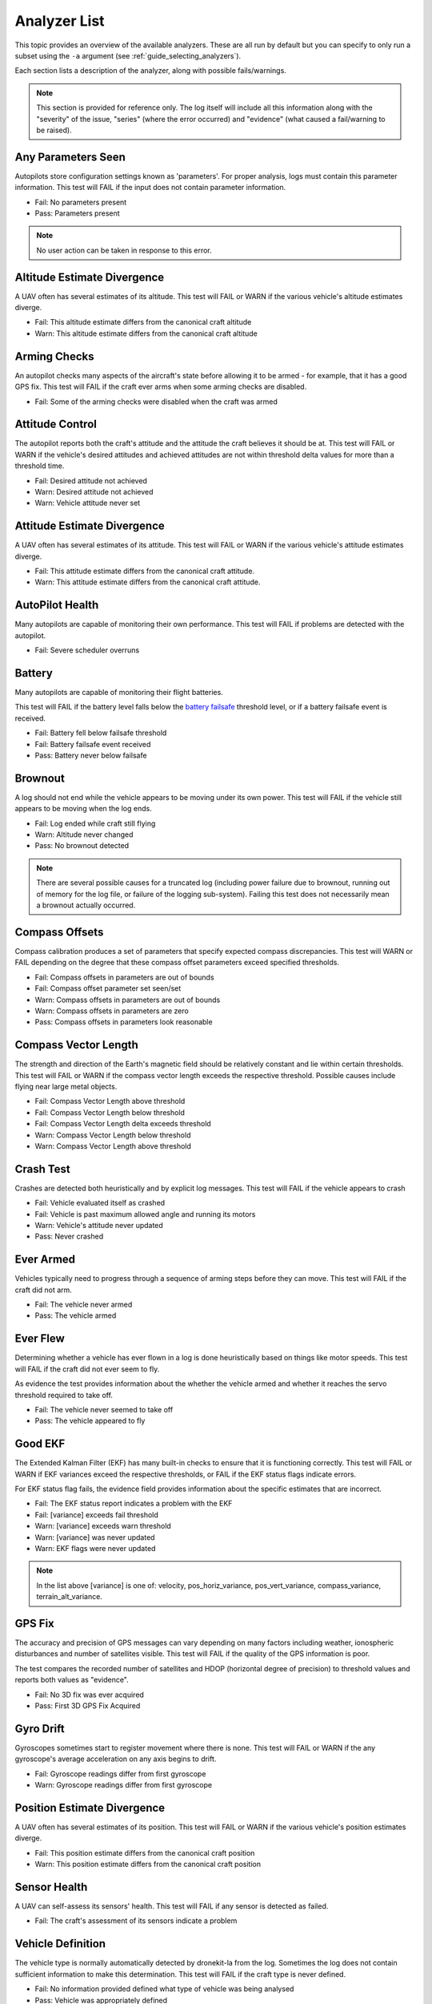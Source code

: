 .. _analyzer_listing:

=============
Analyzer List
=============

This topic provides an overview of the available analyzers. These are all run by default
but you can specify to only run a subset using the ``-a`` argument (see 
:ref:`guide_selecting_analyzers`).

Each section lists a description of the analyzer, along with possible fails/warnings.

.. note::

    This section is provided for reference only. The log itself will include all this information
    along with the "severity" of the issue, "series" (where the error occurred) and "evidence" 
    (what caused a fail/warning to be raised).



Any Parameters Seen
=================== 

Autopilots store configuration settings known as 'parameters'. For proper analysis, logs must contain this parameter information. 
This test will FAIL if the input does not contain parameter information.

* Fail: No parameters present
* Pass: Parameters present


.. note::

    No user action can be taken in response to this error.

    
.. internalnotes

    - defined in: 
      https://github.com/dronekit/dronekit-la/blob/master/analyzer/analyzer_any_parameters_seen.cpp
      https://github.com/dronekit/dronekit-la/blob/master/analyzer/analyzer_any_parameters_seen.h
    


Altitude Estimate Divergence
============================

A UAV often has several estimates of its altitude.  
This test will FAIL or WARN if the various vehicle's altitude estimates diverge.

* Fail: This altitude estimate differs from the canonical craft altitude
* Warn: This altitude estimate differs from the canonical craft altitude
  

.. internalnotes

    - defined in: 
      https://github.com/dronekit/dronekit-la/blob/master/analyzer/analyzer_altitude_estimate_divergence.cpp
      https://github.com/dronekit/dronekit-la/blob/master/analyzer/analyzer_altitude_estimate_divergence.h




        
Arming Checks
=============

An autopilot checks many aspects of the aircraft's state before allowing it to be armed - for example, 
that it has a good GPS fix.  This test will FAIL if the craft ever arms when some arming checks are disabled.

* Fail: Some of the arming checks were disabled when the craft was armed



.. internalnotes

    - defined in: 
      https://github.com/dronekit/dronekit-la/blob/master/analyzer/analyzer_arming_checks.cpp
      https://github.com/dronekit/dronekit-la/blob/master/analyzer/analyzer_arming_checks.h



Attitude Control
================

The autopilot reports both the craft's attitude and the attitude the craft believes it should be at.  
This test will FAIL or WARN if the vehicle's desired attitudes and achieved attitudes are 
not within threshold delta values for more than a threshold time.

* Fail: Desired attitude not achieved
* Warn: Desired attitude not achieved
* Warn: Vehicle attitude never set


.. internalnotes

    - defined in: 
      https://github.com/dronekit/dronekit-la/blob/master/analyzer/analyzer_attitude_control.cpp
      https://github.com/dronekit/dronekit-la/blob/master/analyzer/analyzer_attitude_control.h



Attitude Estimate Divergence
============================

A UAV often has several estimates of its attitude.  
This test will FAIL or WARN if the various vehicle's attitude estimates diverge.

* Fail: This attitude estimate differs from the canonical craft attitude.
* Warn: This attitude estimate differs from the canonical craft attitude. 


.. internalnotes

    - defined in: 
      https://github.com/dronekit/dronekit-la/blob/master/analyzer/analyzer_attitude_estimate_divergence.cpp
      https://github.com/dronekit/dronekit-la/blob/master/analyzer/analyzer_attitude_estimate_divergence.h



.. _analyzer_autopilot:

AutoPilot Health
================

Many autopilots are capable of monitoring their own performance.  This test will FAIL if problems are detected with the autopilot.

* Fail: Severe scheduler overruns


.. internalnotes

    - defined in: 
      https://github.com/peterbarker/dronekit-la/blob/peter-wip/analyzer/analyzer_autopilot.cpp
      https://github.com/peterbarker/dronekit-la/blob/peter-wip/analyzer/analyzer_autopilot.h



Battery
=======

Many autopilots are capable of monitoring their flight batteries. 

This test will FAIL if the battery level falls below the 
`battery failsafe <http://copter.ardupilot.com/wiki/failsafe-battery/>`_ 
threshold level, or if a battery failsafe event is received.

* Fail: Battery fell below failsafe threshold
* Fail: Battery failsafe event received
* Pass: Battery never below failsafe


.. internalnotes

    - defined in:
    https://github.com/dronekit/dronekit-la/blob/master/analyzer/analyzer_battery.cpp
    https://github.com/dronekit/dronekit-la/blob/master/analyzer/analyzer_battery.h



Brownout
========

A log should not end while the vehicle appears to be moving under its own power.  
This test will FAIL if the vehicle still appears to be moving when the log ends.

* Fail: Log ended while craft still flying
* Warn: Altitude never changed
* Pass: No brownout detected

.. note::

   There are several possible causes for a truncated log (including power failure due to brownout,
   running out of memory for the log file, or failure of the logging sub-system). Failing this test
   does not necessarily mean a brownout actually occurred.


.. internalnotes

    - defined in:
      https://github.com/dronekit/dronekit-la/blob/master/analyzer/analyzer_brownout.cpp
      https://github.com/dronekit/dronekit-la/blob/master/analyzer/analyzer_brownout.h



Compass Offsets
===============

Compass calibration produces a set of parameters that specify expected compass discrepancies.  
This test will WARN or FAIL depending on the degree that these compass offset parameters exceed specified thresholds.

* Fail: Compass offsets in parameters are out of bounds
* Fail: Compass offset parameter set seen/set
* Warn: Compass offsets in parameters are out of bounds
* Warn: Compass offsets in parameters are zero
* Pass: Compass offsets in parameters look reasonable


.. internalnotes

    - defined in: 
      https://github.com/dronekit/dronekit-la/blob/master/analyzer/analyzer_compass_offsets.cpp
      https://github.com/dronekit/dronekit-la/blob/master/analyzer/analyzer_compass_offsets.h



Compass Vector Length
=====================

The strength and direction of the Earth's magnetic field should be relatively constant and lie within certain thresholds.  
This test will FAIL or WARN if the compass vector length exceeds the respective threshold.  Possible causes include flying near large metal objects.

* Fail: Compass Vector Length above threshold
* Fail: Compass Vector Length below threshold
* Fail: Compass Vector Length delta exceeds threshold
* Warn: Compass Vector Length below threshold
* Warn: Compass Vector Length above threshold



.. internalnotes

    - defined in: 
      https://github.com/dronekit/dronekit-la/blob/master/analyzer/analyzer_compass_vector_length.cpp
      https://github.com/dronekit/dronekit-la/blob/master/analyzer/analyzer_compass_vector_length.h



Crash Test
==========

Crashes are detected both heuristically and by explicit log messages.  This test will FAIL if the vehicle appears to crash

* Fail: Vehicle evaluated itself as crashed
* Fail: Vehicle is past maximum allowed angle and running its motors
* Warn: Vehicle's attitude never updated
* Pass: Never crashed   


.. internalnotes

    - defined in:
      https://github.com/dronekit/dronekit-la/blob/master/analyzer/analyzer_notcrashed.cpp
      https://github.com/dronekit/dronekit-la/blob/master/analyzer/analyzer_notcrashed.h



Ever Armed
==========

Vehicles typically need to progress through a sequence of arming steps before they can move.  
This test will FAIL if the craft did not arm.

* Fail: The vehicle never armed
* Pass: The vehicle armed


.. internalnotes

    - defined in: 
      https://github.com/dronekit/dronekit-la/blob/master/analyzer/analyzer_ever_armed.cpp
      https://github.com/dronekit/dronekit-la/blob/master/analyzer/analyzer_ever_armed.h




Ever Flew
=========

Determining whether a vehicle has ever flown in a log is done heuristically based on things like motor speeds.  
This test will FAIL if the craft did not ever seem to fly.

As evidence the test provides information about the whether the vehicle armed
and whether it reaches the servo threshold required to take off.

* Fail: The vehicle never seemed to take off
* Pass: The vehicle appeared to fly


.. internalnotes

    - defined in: 
      https://github.com/dronekit/dronekit-la/blob/master/analyzer/analyzer_ever_flew.cpp
      https://github.com/dronekit/dronekit-la/blob/master/analyzer/analyzer_ever_flew.h



Good EKF
========

The Extended Kalman Filter (EKF) has many built-in checks to ensure that it is functioning correctly.  
This test will FAIL or WARN if EKF variances exceed the respective thresholds, or FAIL if the EKF status flags indicate errors.

For EKF status flag fails, the evidence field provides information about the specific estimates that are incorrect.

* Fail: The EKF status report indicates a problem with the EKF
* Fail: [variance] exceeds fail threshold
* Warn: [variance] exceeds warn threshold
* Warn: [variance] was never updated
* Warn: EKF flags were never updated



.. note::

    In the list above [variance] is one of:  velocity, pos_horiz_variance, 
    pos_vert_variance, compass_variance, terrain_alt_variance.    
    

.. internalnotes

    - defined in:
      https://github.com/dronekit/dronekit-la/blob/master/analyzer/analyzer_good_ekf.cpp
      https://github.com/dronekit/dronekit-la/blob/master/analyzer/analyzer_good_ekf.h



GPS Fix
=======

The accuracy and precision of GPS messages can vary depending on many factors including weather, 
ionospheric disturbances and number of satellites visible.  This test will FAIL if the quality of the GPS information is poor.

The test compares the recorded number of satellites and HDOP (horizontal degree of precision) 
to threshold values and reports both values as "evidence".

* Fail: No 3D fix was ever acquired
* Pass: First 3D GPS Fix Acquired
    

.. internalnotes

    - defined in:
      https://github.com/dronekit/dronekit-la/blob/master/analyzer/analyzer_gps_fix.cpp
      https://github.com/dronekit/dronekit-la/blob/master/analyzer/analyzer_gps_fix.h


Gyro Drift
==========

Gyroscopes sometimes start to register movement where there is none.  
This test will FAIL or WARN if the any gyroscope's average acceleration on any axis begins to drift.

* Fail: Gyroscope readings differ from first gyroscope
* Warn: Gyroscope readings differ from first gyroscope


.. internalnotes

    - defined in:
      https://github.com/dronekit/dronekit-la/blob/master/analyzer/analyzer_gyro_drift.cpp
      https://github.com/dronekit/dronekit-la/blob/master/analyzer/analyzer_gyro_drift.h
      




Position Estimate Divergence
============================

A UAV often has several estimates of its position.  This test will FAIL or WARN if the various vehicle's position estimates diverge.

* Fail: This position estimate differs from the canonical craft position
* Warn: This position estimate differs from the canonical craft position


.. internalnotes

    - defined in:
      https://github.com/dronekit/dronekit-la/blob/master/analyzer/analyzer_position_estimate_divergence.cpp
      https://github.com/dronekit/dronekit-la/blob/master/analyzer/analyzer_position_estimate_divergence.h



  
Sensor Health
=============

A UAV can self-assess its sensors' health.  This test will FAIL if any sensor is detected as failed.

* Fail: The craft's assessment of its sensors indicate a problem
    

.. internalnotes

    - defined in: 
      https://github.com/dronekit/dronekit-la/blob/master/analyzer/analyzer_sensor_health.cpp
      https://github.com/dronekit/dronekit-la/blob/master/analyzer/analyzer_sensor_health.h


.. _analyzer_listing_vehicle_definition:

Vehicle Definition
==================

The vehicle type is normally automatically detected by dronekit-la from the log.  
Sometimes the log does not contain sufficient information to make this determination.  
This test will FAIL if the craft type is never defined.

* Fail: No information provided defined what type of vehicle was being analysed
* Pass: Vehicle was appropriately defined


.. note:: 
    
    Information about the vehicle type/frame allows a much deeper log analysis. This information
    is typically present in logs, but may be omitted. 
    
    If you get this error you should provide the information to the tool using the ``-m`` and ``-f`` flags as
    shown:

    .. code-block:: bash
        
        ./dronekit-la <files> -m copter -f quad
        
        
.. tip::

    `Solo <https://3drobotics.com/solo-drone/>`_ tlogs do not include the frame and model information!


.. internalnotes

    - defined in: 
      https://github.com/dronekit/dronekit-la/blob/master/analyzer/analyzer_vehicle_definition.cpp
      https://github.com/dronekit/dronekit-la/blob/master/analyzer/analyzer_vehicle_definition.h


      
.. _analyzer_velocity_estimate_divergence:  

Velocity Estimate Divergence
============================

.. warning:: 

    Currently no implementation (dronekit-la 0.3)
    
A UAV typically has several estimates of its velocity.  This test will FAIL if the craft's velocity estimates diverge.


.. internalnotes

    - defined in: 
      https://github.com/dronekit/dronekit-la/blob/master/analyzer/analyzer_velocity_estimate_divergence.cpp
      https://github.com/dronekit/dronekit-la/blob/master/analyzer/analyzer_velocity_estimate_divergence.h
    - https://github.com/dronekit/dronekit-la/issues/57


